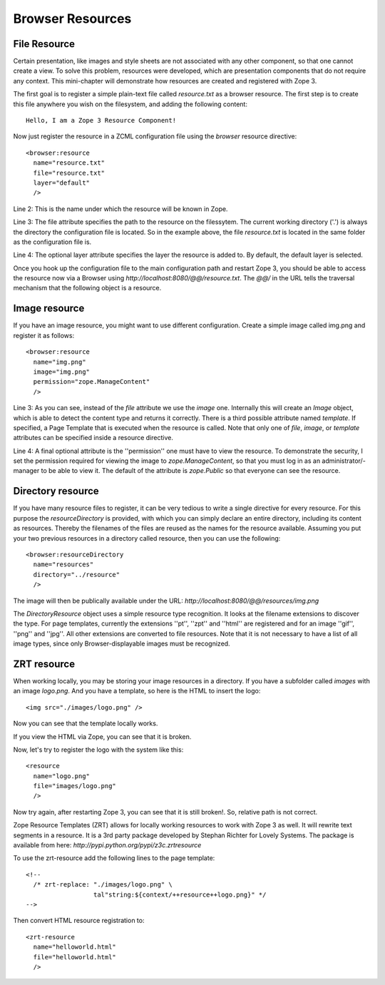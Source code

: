 Browser Resources
=================


File Resource
-------------

Certain presentation, like images and style sheets are not associated
with any other component, so that one cannot create a view.  To solve
this problem, resources were developed, which are presentation
components that do not require any context.  This mini-chapter will
demonstrate how resources are created and registered with Zope 3.

The first goal is to register a simple plain-text file called
`resource.txt` as a browser resource.  The first step is to create
this file anywhere you wish on the filesystem, and adding the
following content::

  Hello, I am a Zope 3 Resource Component!

Now just register the resource in a ZCML configuration file using the
`browser` resource directive::

  <browser:resource
    name="resource.txt"
    file="resource.txt"
    layer="default"
    />

Line 2: This is the name under which the resource will be known in
Zope.

Line 3: The file attribute specifies the path to the resource on the
filessytem.  The current working directory ('.') is always the
directory the configuration file is located.  So in the example
above, the file `resource.txt` is located in the same folder as the
configuration file is.

Line 4: The optional layer attribute specifies the layer the resource
is added to.  By default, the default layer is selected.

Once you hook up the configuration file to the main configuration
path and restart Zope 3, you should be able to access the resource
now via a Browser using `http://localhost:8080/@@/resource.txt`.  The
`@@/` in the URL tells the traversal mechanism that the following
object is a resource.


Image resource
--------------

If you have an image resource, you might want to use different
configuration.  Create a simple image called img.png and register it
as follows::

  <browser:resource
    name="img.png"
    image="img.png"
    permission="zope.ManageContent"
    />

Line 3: As you can see, instead of the `file` attribute we use the
`image` one.  Internally this will create an `Image` object, which is
able to detect the content type and returns it correctly.  There is a
third possible attribute named `template`.  If specified, a Page
Template that is executed when the resource is called.  Note that
only one of `file`, `image`, or `template` attributes can be
specified inside a resource directive.

Line 4: A final optional attribute is the ''permission'' one must
have to view the resource.  To demonstrate the security, I set the
permission required for viewing the image to `zope.ManageContent`, so
that you must log in as an administrator/- manager to be able to view
it.  The default of the attribute is `zope.Public` so that everyone
can see the resource.


Directory resource
------------------

If you have many resource files to register, it can be very tedious
to write a single directive for every resource.  For this purpose the
`resourceDirectory` is provided, with which you can simply declare an
entire directory, including its content as resources.  Thereby the
filenames of the files are reused as the names for the resource
available.  Assuming you put your two previous resources in a
directory called resource, then you can use the following::

  <browser:resourceDirectory
    name="resources"
    directory="../resource"
    />

The image will then be publically available under the URL:
`http://localhost:8080/@@/resources/img.png`

The `DirectoryResource` object uses a simple resource type
recognition.  It looks at the filename extensions to discover the
type.  For page templates, currently the extensions ''pt'', ''zpt''
and ''html'' are registered and for an image ''gif'', ''png'' and
''jpg''.  All other extensions are converted to file resources.  Note
that it is not necessary to have a list of all image types, since
only Browser-displayable images must be recognized.


ZRT resource
------------

When working locally, you may be storing your image resources in a
directory.  If you have a subfolder called `images` with an image
`logo.png`.  And you have a template, so here is the HTML to insert
the logo::

  <img src="./images/logo.png" />

Now you can see that the template locally works.

If you view the HTML via Zope, you can see that it is broken.

Now, let's try to register the logo with the system like this::

  <resource
    name="logo.png"
    file="images/logo.png"
    />

Now try again, after restarting Zope 3, you can see that it is still
broken!.  So, relative path is not correct.

Zope Resource Templates (ZRT) allows for locally working resources to
work with Zope 3 as well.  It will rewrite text segments in a
resource.  It is a 3rd party package developed by Stephan Richter for
Lovely Systems.  The package is available from here:
`http://pypi.python.org/pypi/z3c.zrtresource`

To use the zrt-resource add the following lines to the page
template::

  <!--
    /* zrt-replace: "./images/logo.png" \
                    tal"string:${context/++resource++logo.png}" */
  -->

Then convert HTML resource registration to::

  <zrt-resource
    name="helloworld.html"
    file="helloworld.html"
    />
